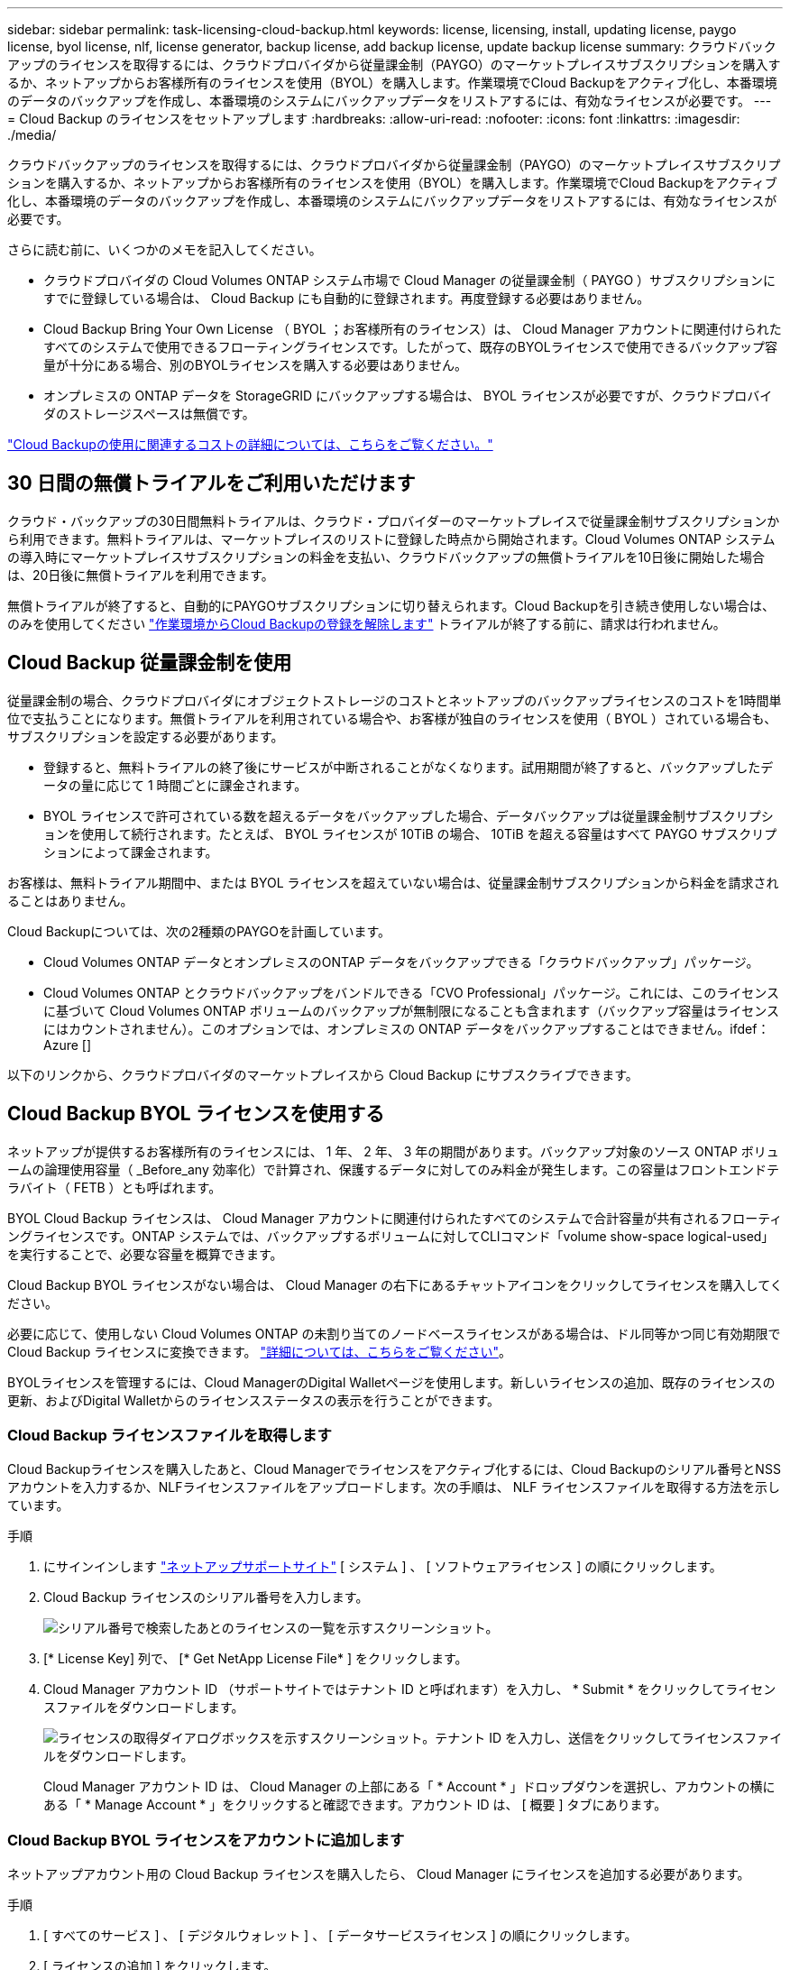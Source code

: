 ---
sidebar: sidebar 
permalink: task-licensing-cloud-backup.html 
keywords: license, licensing, install, updating license, paygo license, byol license, nlf, license generator, backup license, add backup license, update backup license 
summary: クラウドバックアップのライセンスを取得するには、クラウドプロバイダから従量課金制（PAYGO）のマーケットプレイスサブスクリプションを購入するか、ネットアップからお客様所有のライセンスを使用（BYOL）を購入します。作業環境でCloud Backupをアクティブ化し、本番環境のデータのバックアップを作成し、本番環境のシステムにバックアップデータをリストアするには、有効なライセンスが必要です。 
---
= Cloud Backup のライセンスをセットアップします
:hardbreaks:
:allow-uri-read: 
:nofooter: 
:icons: font
:linkattrs: 
:imagesdir: ./media/


[role="lead"]
クラウドバックアップのライセンスを取得するには、クラウドプロバイダから従量課金制（PAYGO）のマーケットプレイスサブスクリプションを購入するか、ネットアップからお客様所有のライセンスを使用（BYOL）を購入します。作業環境でCloud Backupをアクティブ化し、本番環境のデータのバックアップを作成し、本番環境のシステムにバックアップデータをリストアするには、有効なライセンスが必要です。

さらに読む前に、いくつかのメモを記入してください。

* クラウドプロバイダの Cloud Volumes ONTAP システム市場で Cloud Manager の従量課金制（ PAYGO ）サブスクリプションにすでに登録している場合は、 Cloud Backup にも自動的に登録されます。再度登録する必要はありません。
* Cloud Backup Bring Your Own License （ BYOL ；お客様所有のライセンス）は、 Cloud Manager アカウントに関連付けられたすべてのシステムで使用できるフローティングライセンスです。したがって、既存のBYOLライセンスで使用できるバックアップ容量が十分にある場合、別のBYOLライセンスを購入する必要はありません。
* オンプレミスの ONTAP データを StorageGRID にバックアップする場合は、 BYOL ライセンスが必要ですが、クラウドプロバイダのストレージスペースは無償です。


link:concept-ontap-backup-to-cloud.html#cost["Cloud Backupの使用に関連するコストの詳細については、こちらをご覧ください。"]



== 30 日間の無償トライアルをご利用いただけます

クラウド・バックアップの30日間無料トライアルは、クラウド・プロバイダーのマーケットプレイスで従量課金制サブスクリプションから利用できます。無料トライアルは、マーケットプレイスのリストに登録した時点から開始されます。Cloud Volumes ONTAP システムの導入時にマーケットプレイスサブスクリプションの料金を支払い、クラウドバックアップの無償トライアルを10日後に開始した場合は、20日後に無償トライアルを利用できます。

無償トライアルが終了すると、自動的にPAYGOサブスクリプションに切り替えられます。Cloud Backupを引き続き使用しない場合は、のみを使用してください link:task-manage-backups-ontap.html#unregistering-cloud-backup-for-a-working-environment["作業環境からCloud Backupの登録を解除します"] トライアルが終了する前に、請求は行われません。



== Cloud Backup 従量課金制を使用

従量課金制の場合、クラウドプロバイダにオブジェクトストレージのコストとネットアップのバックアップライセンスのコストを1時間単位で支払うことになります。無償トライアルを利用されている場合や、お客様が独自のライセンスを使用（ BYOL ）されている場合も、サブスクリプションを設定する必要があります。

* 登録すると、無料トライアルの終了後にサービスが中断されることがなくなります。試用期間が終了すると、バックアップしたデータの量に応じて 1 時間ごとに課金されます。
* BYOL ライセンスで許可されている数を超えるデータをバックアップした場合、データバックアップは従量課金制サブスクリプションを使用して続行されます。たとえば、 BYOL ライセンスが 10TiB の場合、 10TiB を超える容量はすべて PAYGO サブスクリプションによって課金されます。


お客様は、無料トライアル期間中、または BYOL ライセンスを超えていない場合は、従量課金制サブスクリプションから料金を請求されることはありません。

Cloud Backupについては、次の2種類のPAYGOを計画しています。

* Cloud Volumes ONTAP データとオンプレミスのONTAP データをバックアップできる「クラウドバックアップ」パッケージ。
* Cloud Volumes ONTAP とクラウドバックアップをバンドルできる「CVO Professional」パッケージ。これには、このライセンスに基づいて Cloud Volumes ONTAP ボリュームのバックアップが無制限になることも含まれます（バックアップ容量はライセンスにはカウントされません）。このオプションでは、オンプレミスの ONTAP データをバックアップすることはできません。ifdef：Azure []


endif::azure[]

以下のリンクから、クラウドプロバイダのマーケットプレイスから Cloud Backup にサブスクライブできます。

ifdef::aws[]

* AWS https://aws.amazon.com/marketplace/pp/prodview-oorxakq6lq7m4?sr=0-8&ref_=beagle&applicationId=AWSMPContessa["価格の詳細については、 Cloud Manager Marketplace のサービスを参照してください"^]。


endif::aws[]

ifdef::azure[]

* Azure https://azuremarketplace.microsoft.com/en-us/marketplace/apps/netapp.cloud-manager?tab=Overview["価格の詳細については、 Cloud Manager Marketplace のサービスを参照してください"^]。


endif::azure[]

ifdef::gcp[]

* GCP ： https://console.cloud.google.com/marketplace/details/netapp-cloudmanager/cloud-manager?supportedpurview=project["価格の詳細については、 Cloud Manager Marketplace のサービスを参照してください"^]。


endif::gcp[]

ifdef::aws[]



== AWS で年単位の契約を登録

から 2 種類の年間契約が提供されています https://aws.amazon.com/marketplace/pp/B086PDWSS8["AWS Marketplace のページ"^] Cloud Volumes ONTAP システムとオンプレミスの ONTAP システムで使用できます。1年、2年、または3年の期間が用意されています。

* Cloud Volumes ONTAP データとオンプレミスの ONTAP データをバックアップできる「クラウドバックアップ」プラン。
+
このオプションを使用する場合は、 Marketplace のページでサブスクリプションを設定してから、を設定します https://docs.netapp.com/us-en/cloud-manager-setup-admin/task-adding-aws-accounts.html#associate-an-aws-subscription["サブスクリプションを AWS クレデンシャルに関連付けます"^]。Cloud Manager で AWS クレデンシャルに割り当てることができるのは 1 つだけなので、この年間契約サブスクリプションを使用して Cloud Volumes ONTAP システムの料金を支払う必要があります。

* Cloud Volumes ONTAP とクラウドバックアップをバンドルできる「 CVO Professional 」プラン。これには、このライセンスに基づいて Cloud Volumes ONTAP ボリュームのバックアップが無制限になることも含まれます（バックアップ容量はライセンスにはカウントされません）。このオプションでは、オンプレミスの ONTAP データをバックアップすることはできません。
+
を参照してください https://docs.netapp.com/us-en/cloud-manager-cloud-volumes-ontap/concept-licensing.html["Cloud Volumes ONTAP のライセンスに関するトピック"^] このライセンスオプションの詳細については、を参照してください。

+
このオプションを使用する場合は、 Cloud Volumes ONTAP の作業環境を作成するときに年間契約を設定し、 Cloud Manager から AWS Marketplace に登録するように求められます。



endif::aws[]



== Cloud Backup BYOL ライセンスを使用する

ネットアップが提供するお客様所有のライセンスには、 1 年、 2 年、 3 年の期間があります。バックアップ対象のソース ONTAP ボリュームの論理使用容量（ _Before_any 効率化）で計算され、保護するデータに対してのみ料金が発生します。この容量はフロントエンドテラバイト（ FETB ）とも呼ばれます。

BYOL Cloud Backup ライセンスは、 Cloud Manager アカウントに関連付けられたすべてのシステムで合計容量が共有されるフローティングライセンスです。ONTAP システムでは、バックアップするボリュームに対してCLIコマンド「volume show-space logical-used」を実行することで、必要な容量を概算できます。

Cloud Backup BYOL ライセンスがない場合は、 Cloud Manager の右下にあるチャットアイコンをクリックしてライセンスを購入してください。

必要に応じて、使用しない Cloud Volumes ONTAP の未割り当てのノードベースライセンスがある場合は、ドル同等かつ同じ有効期限で Cloud Backup ライセンスに変換できます。 https://docs.netapp.com/us-en/cloud-manager-cloud-volumes-ontap/task-manage-node-licenses.html#exchange-unassigned-node-based-licenses["詳細については、こちらをご覧ください"^]。

BYOLライセンスを管理するには、Cloud ManagerのDigital Walletページを使用します。新しいライセンスの追加、既存のライセンスの更新、およびDigital Walletからのライセンスステータスの表示を行うことができます。



=== Cloud Backup ライセンスファイルを取得します

Cloud Backupライセンスを購入したあと、Cloud Managerでライセンスをアクティブ化するには、Cloud Backupのシリアル番号とNSSアカウントを入力するか、NLFライセンスファイルをアップロードします。次の手順は、 NLF ライセンスファイルを取得する方法を示しています。

.手順
. にサインインします https://mysupport.netapp.com["ネットアップサポートサイト"^] [ システム ] 、 [ ソフトウェアライセンス ] の順にクリックします。
. Cloud Backup ライセンスのシリアル番号を入力します。
+
image:screenshot_cloud_backup_license_step1.gif["シリアル番号で検索したあとのライセンスの一覧を示すスクリーンショット。"]

. [* License Key] 列で、 [* Get NetApp License File* ] をクリックします。
. Cloud Manager アカウント ID （サポートサイトではテナント ID と呼ばれます）を入力し、 * Submit * をクリックしてライセンスファイルをダウンロードします。
+
image:screenshot_cloud_backup_license_step2.gif["ライセンスの取得ダイアログボックスを示すスクリーンショット。テナント ID を入力し、送信をクリックしてライセンスファイルをダウンロードします。"]

+
Cloud Manager アカウント ID は、 Cloud Manager の上部にある「 * Account * 」ドロップダウンを選択し、アカウントの横にある「 * Manage Account * 」をクリックすると確認できます。アカウント ID は、 [ 概要 ] タブにあります。





=== Cloud Backup BYOL ライセンスをアカウントに追加します

ネットアップアカウント用の Cloud Backup ライセンスを購入したら、 Cloud Manager にライセンスを追加する必要があります。

.手順
. [ すべてのサービス ] 、 [ デジタルウォレット ] 、 [ データサービスライセンス ] の順にクリックします。
. [ ライセンスの追加 ] をクリックします。
. _ ライセンスの追加 _ ダイアログで、ライセンス情報を入力し、 * ライセンスの追加 * をクリックします。
+
** バックアップライセンスのシリアル番号があり、 NSS アカウントを知っている場合は、 * シリアル番号を入力 * オプションを選択してその情報を入力します。
+
お使いのネットアップサポートサイトのアカウントがドロップダウンリストにない場合は、 https://docs.netapp.com/us-en/cloud-manager-setup-admin/task-adding-nss-accounts.html["NSS アカウントを Cloud Manager に追加します"^]。

** バックアップライセンスファイルがある場合は、 * ライセンスファイルのアップロード * オプションを選択し、プロンプトに従ってファイルを添付します。
+
image:screenshot_services_license_add2.png["Cloud Backup BYOL ライセンスを追加するページのスクリーンショット。"]





Cloud Manager でライセンスが追加されて、 Cloud Backup がアクティブになります。



=== Cloud Backup BYOL ライセンスを更新する

ライセンスで許可されている期間が終了期限に近づいている場合や、ライセンスで許可されている容量が上限に達している場合は、バックアップ UI に通知されます。このステータスは、 [ デジタルウォレット ] ページおよびにも表示されます https://docs.netapp.com/us-en/cloud-manager-setup-admin/task-monitor-cm-operations.html#monitoring-operations-status-using-the-notification-center["通知"]。

image:screenshot_services_license_expire.png["Digital Wallet ページに期限切れになるライセンスを示すスクリーンショット。"]

Cloud Backup のライセンスは有効期限が切れる前に更新できるため、データのバックアップとリストアを中断することなく実行できます。

.手順
. Cloud Manager の右下にあるチャットアイコンをクリックするか、サポートにお問い合わせください。特定のシリアル番号について Cloud Backup ライセンスの期間延長または容量の追加を申請することができます。
+
ライセンスの支払いが完了し、ネットアップサポートサイトに登録されると、 Cloud Manager はデジタルウォレットとデータサービスのライセンスページのライセンスを自動的に更新し、 5 分から 10 分で変更が反映されます。

. Cloud Manager でライセンスを自動更新できない場合は、ライセンスファイルを手動でアップロードする必要があります。
+
.. 可能です <<Obtain your Cloud Backup license file,ライセンスファイルをネットアップサポートサイトから入手します>>。
.. [ デジタルウォレット ] ページの [ データサービスライセンス ] タブで、をクリックします image:screenshot_horizontal_more_button.gif["[ 詳細 ] アイコン"] 更新するサービスシリアル番号の場合は、 ［ * ライセンスの更新 * ］ をクリックします。
+
image:screenshot_services_license_update1.png["特定のサービスの [ ライセンスの更新 ] ボタンを選択するスクリーンショット。"]

.. _Update License_page で、ライセンスファイルをアップロードし、 * ライセンスの更新 * をクリックします。




Cloud Manager によってライセンスが更新され、 Cloud Backup は引き続きアクティブになります。



=== BYOL ライセンスに関する考慮事項

Cloud Backup BYOL ライセンスを使用している場合、バックアップするすべてのデータのサイズが容量の上限に近づいているかライセンスの有効期限に近づいているときに、 Cloud Manager のユーザインターフェイスに警告が表示されます。次の警告が表示されます。

* バックアップがライセンスで許可された容量の 80% に達したとき、および制限に達したときに再度実行されます
* ライセンスの有効期限が切れる 30 日前と、ライセンスの有効期限が切れたあとに再度有効になります


Cloud Manager インターフェイスの右下にあるチャットアイコンを使用して、警告が表示されたときにライセンスを更新してください。

BYOLライセンスの期限が切れると、次の2つのことが起こります。

* 使用しているアカウントにマーケットプレイスアカウントがある場合、バックアップサービスは引き続き実行されますが、 PAYGO ライセンスモデルに移行します。バックアップに使用されている容量に基づいて料金が発生します。
* 使用しているアカウントにMarketplaceアカウントがない場合、バックアップサービスは引き続き実行されますが、警告は引き続き表示されます。


BYOL サブスクリプションを更新すると、 Cloud Manager によってライセンスが自動的に更新されます。Cloud Manager がセキュアなインターネット接続経由でライセンスファイルにアクセスできない場合は、ユーザがファイルを取得して、 Cloud Manager に手動でアップロードできます。手順については、を参照してください link:task-licensing-cloud-backup.html#update-a-cloud-backup-byol-license["Cloud Backup ライセンスを更新する方法"]。

PAYGO ライセンスに切り替えられたシステムは、自動的に BYOL ライセンスに戻されます。ライセンスなしで実行されていたシステムでは、警告が表示されなくなります。
